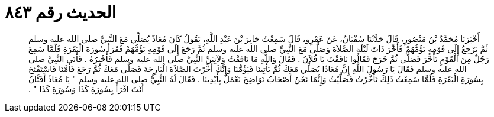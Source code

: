 
= الحديث رقم ٨٤٣

[quote.hadith]
أَخْبَرَنَا مُحَمَّدُ بْنُ مَنْصُورٍ، قَالَ حَدَّثَنَا سُفْيَانُ، عَنْ عَمْرٍو، قَالَ سَمِعْتُ جَابِرَ بْنَ عَبْدِ اللَّهِ، يَقُولُ كَانَ مُعَاذٌ يُصَلِّي مَعَ النَّبِيِّ صلى الله عليه وسلم ثُمَّ يَرْجِعُ إِلَى قَوْمِهِ يَؤُمُّهُمْ فَأَخَّرَ ذَاتَ لَيْلَةٍ الصَّلاَةَ وَصَلَّى مَعَ النَّبِيِّ صلى الله عليه وسلم ثُمَّ رَجَعَ إِلَى قَوْمِهِ يَؤُمُّهُمْ فَقَرَأَ سُورَةَ الْبَقَرَةِ فَلَمَّا سَمِعَ رَجُلٌ مِنَ الْقَوْمِ تَأَخَّرَ فَصَلَّى ثُمَّ خَرَجَ فَقَالُوا نَافَقْتَ يَا فُلاَنُ ‏.‏ فَقَالَ وَاللَّهِ مَا نَافَقْتُ وَلآتِيَنَّ النَّبِيَّ صلى الله عليه وسلم فَأُخْبِرُهُ ‏.‏ فَأَتَى النَّبِيَّ صلى الله عليه وسلم فَقَالَ يَا رَسُولَ اللَّهِ إِنَّ مُعَاذًا يُصَلِّي مَعَكَ ثُمَّ يَأْتِينَا فَيَؤُمُّنَا وَإِنَّكَ أَخَّرْتَ الصَّلاَةَ الْبَارِحَةَ فَصَلَّى مَعَكَ ثُمَّ رَجَعَ فَأَمَّنَا فَاسْتَفْتَحَ بِسُورَةِ الْبَقَرَةِ فَلَمَّا سَمِعْتُ ذَلِكَ تَأَخَّرْتُ فَصَلَّيْتُ وَإِنَّمَا نَحْنُ أَصْحَابُ نَوَاضِحَ نَعْمَلُ بِأَيْدِينَا ‏.‏ فَقَالَ لَهُ النَّبِيُّ صلى الله عليه وسلم ‏"‏ يَا مُعَاذُ أَفَتَّانٌ أَنْتَ اقْرَأْ بِسُورَةِ كَذَا وَسُورَةِ كَذَا ‏"‏ ‏.‏